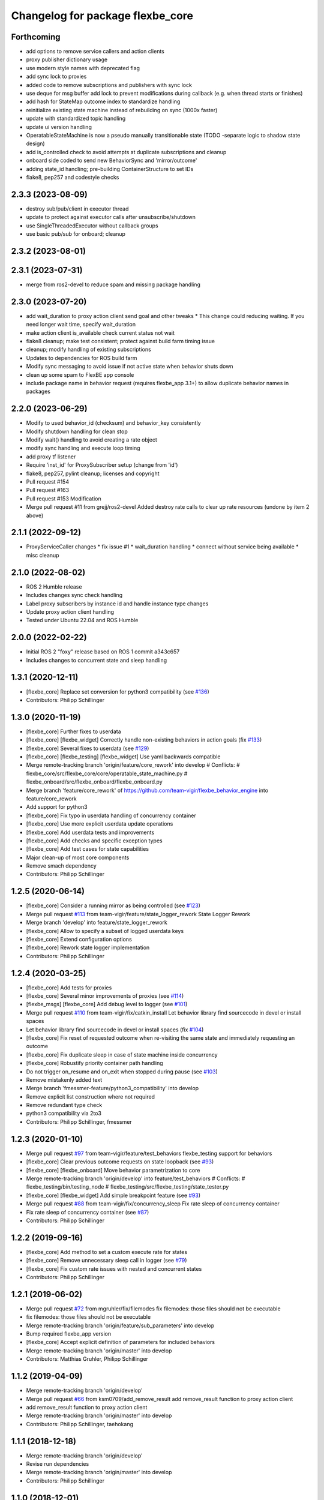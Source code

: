 ^^^^^^^^^^^^^^^^^^^^^^^^^^^^^^^^^
Changelog for package flexbe_core
^^^^^^^^^^^^^^^^^^^^^^^^^^^^^^^^^
Forthcoming
-----------
* add options to remove service callers and action clients
* proxy publisher dictionary usage
* use modern style names with deprecated flag
* add sync lock to proxies
* added code to remove subscriptions and publishers with sync lock
* use deque for msg buffer add lock to prevent modifications during callback (e.g. when thread starts or finishes)
* add hash for StateMap outcome index to standardize handling
* reinitialize existing state machine instead of rebuilding on sync (1000x faster)
* update with standardized topic handling
* update ui version handling
* OperatableStateMachine is now a pseudo manually transitionable state (TODO -separate logic to shadow state design)
* add is_controlled check to avoid attempts at duplicate subscriptions and cleanup
* onboard side coded to send new BehaviorSync and 'mirror/outcome'
* adding state_id handling; pre-building ContainerStructure to set IDs
* flake8, pep257 and codestyle checks

2.3.3 (2023-08-09)
------------------
* destroy sub/pub/client in executor thread
* update to protect against executor calls after unsubscribe/shutdown
* use SingleThreadedExecutor without callback groups
* use basic pub/sub for onboard; cleanup

2.3.2 (2023-08-01)
------------------

2.3.1 (2023-07-31)
------------------
* merge from ros2-devel to reduce spam and missing package handling

2.3.0 (2023-07-20)
------------------
* add wait_duration to proxy action client send goal and other tweaks
  * This change could reducing waiting. If you need longer wait time, specify wait_duration
* make action client is_available check current status not wait
* flake8 cleanup; make test consistent; protect against build farm timing issue
* cleanup; modify handling of existing subscriptions
* Updates to dependencies for ROS build farm
* Modify sync messaging to avoid issue if not active state when behavior shuts down
* clean up some spam to FlexBE app console
* include package name in behavior request (requires flexbe_app 3.1+) to allow duplicate behavior names in packages


2.2.0 (2023-06-29)
------------------
* Modify to used behavior_id (checksum) and behavior_key consistently
* Modify shutdown handling for clean stop
* Modify wait() handling to avoid creating a rate object
* modify sync handling and execute loop timing
* add proxy tf listener
* Require 'inst_id' for ProxySubscriber setup (change from 'id')
* flake8, pep257, pylint cleanup; licenses and copyright
* Pull request #154
* Pull request #163
* Pull request #153 Modification
* Merge pull request #11 from grejj/ros2-devel
  Added destroy rate calls to clear up rate resources (undone by item 2 above)

2.1.1 (2022-09-12)
------------------
* ProxyServiceCaller changes
  * fix issue #1
  * wait_duration handling
  * connect without service being available
  * misc cleanup

2.1.0 (2022-08-02)
------------------
* ROS 2 Humble release
* Includes changes sync check handling
* Label proxy subscribers by instance id and handle instance type changes
* Update proxy action client handling
* Tested under Ubuntu 22.04 and ROS Humble

2.0.0 (2022-02-22)
------------------
* Initial ROS 2 "foxy" release based on ROS 1 commit a343c657
* Includes changes to concurrent state and sleep handling

1.3.1 (2020-12-11)
------------------
* [flexbe_core] Replace set conversion for python3 compatibility
  (see `#136 <https://github.com/team-vigir/flexbe_behavior_engine/issues/136>`_)
* Contributors: Philipp Schillinger

1.3.0 (2020-11-19)
------------------
* [flexbe_core] Further fixes to userdata
* [flexbe_core] [flexbe_widget] Correctly handle non-existing behaviors in action goals
  (fix `#133 <https://github.com/team-vigir/flexbe_behavior_engine/issues/133>`_)
* [flexbe_core] Several fixes to userdata
  (see `#129 <https://github.com/team-vigir/flexbe_behavior_engine/issues/129>`_)
* [flexbe_core] [flexbe_testing] [flexbe_widget] Use yaml backwards compatible
* Merge remote-tracking branch 'origin/feature/core_rework' into develop
  # Conflicts:
  #	flexbe_core/src/flexbe_core/core/operatable_state_machine.py
  #	flexbe_onboard/src/flexbe_onboard/flexbe_onboard.py
* Merge branch 'feature/core_rework' of https://github.com/team-vigir/flexbe_behavior_engine into feature/core_rework
* Add support for python3
* [flexbe_core] Fix typo in userdata handling of concurrency container
* [flexbe_core] Use more explicit userdata update operations
* [flexbe_core] Add userdata tests and improvements
* [flexbe_core] Add checks and specific exception types
* [flexbe_core] Add test cases for state capabilities
* Major clean-up of most core components
* Remove smach dependency
* Contributors: Philipp Schillinger

1.2.5 (2020-06-14)
------------------
* [flexbe_core] Consider a running mirror as being controlled
  (see `#123 <https://github.com/team-vigir/flexbe_behavior_engine/issues/123>`_)
* Merge pull request `#113 <https://github.com/team-vigir/flexbe_behavior_engine/issues/113>`_ from team-vigir/feature/state_logger_rework
  State Logger Rework
* Merge branch 'develop' into feature/state_logger_rework
* [flexbe_core] Allow to specify a subset of logged userdata keys
* [flexbe_core] Extend configuration options
* [flexbe_core] Rework state logger implementation
* Contributors: Philipp Schillinger

1.2.4 (2020-03-25)
------------------
* [flexbe_core] Add tests for proxies
* [flexbe_core] Several minor improvements of proxies
  (see `#114 <https://github.com/team-vigir/flexbe_behavior_engine/issues/114>`_)
* [flexbe_msgs] [flexbe_core] Add debug level to logger
  (see `#101 <https://github.com/team-vigir/flexbe_behavior_engine/issues/101>`_)
* Merge pull request `#110 <https://github.com/team-vigir/flexbe_behavior_engine/issues/110>`_ from team-vigir/fix/catkin_install
  Let behavior library find sourcecode in devel or install spaces
* Let behavior library find sourcecode in devel or install spaces
  (fix `#104 <https://github.com/team-vigir/flexbe_behavior_engine/issues/104>`_)
* [flexbe_core] Fix reset of requested outcome when re-visiting the same state and immediately requesting an outcome
* [flexbe_core] Fix duplicate sleep in case of state machine inside concurrency
* [flexbe_core] Robustify priority container path handling
* Do not trigger on_resume and on_exit when stopped during pause
  (see `#103 <https://github.com/team-vigir/flexbe_behavior_engine/issues/103>`_)
* Remove mistakenly added text
* Merge branch 'fmessmer-feature/python3_compatibility' into develop
* Remove explicit list construction where not required
* Remove redundant type check
* python3 compatibility via 2to3
* Contributors: Philipp Schillinger, fmessmer

1.2.3 (2020-01-10)
------------------
* Merge pull request `#97 <https://github.com/team-vigir/flexbe_behavior_engine/issues/97>`_ from team-vigir/feature/test_behaviors
  flexbe_testing support for behaviors
* [flexbe_core] Clear previous outcome requests on state loopback (see `#93 <https://github.com/team-vigir/flexbe_behavior_engine/issues/93>`_)
* [flexbe_core] [flexbe_onboard] Move behavior parametrization to core
* Merge remote-tracking branch 'origin/develop' into feature/test_behaviors
  # Conflicts:
  #	flexbe_testing/bin/testing_node
  #	flexbe_testing/src/flexbe_testing/state_tester.py
* [flexbe_core] [flexbe_widget] Add simple breakpoint feature (see `#93 <https://github.com/team-vigir/flexbe_behavior_engine/issues/93>`_)
* Merge pull request `#88 <https://github.com/team-vigir/flexbe_behavior_engine/issues/88>`_ from team-vigir/fix/concurrency_sleep
  Fix rate sleep of concurrency container
* Fix rate sleep of concurrency container (see `#87 <https://github.com/team-vigir/flexbe_behavior_engine/issues/87>`_)
* Contributors: Philipp Schillinger

1.2.2 (2019-09-16)
------------------
* [flexbe_core] Add method to set a custom execute rate for states
* [flexbe_core] Remove unnecessary sleep call in logger (see `#79 <https://github.com/team-vigir/flexbe_behavior_engine/issues/79>`_)
* [flexbe_core] Fix custom rate issues with nested and concurrent states
* Contributors: Philipp Schillinger

1.2.1 (2019-06-02)
------------------
* Merge pull request `#72 <https://github.com/team-vigir/flexbe_behavior_engine/issues/72>`_ from mgruhler/fix/filemodes
  fix filemodes: those files should not be executable
* fix filemodes: those files should not be executable
* Merge remote-tracking branch 'origin/feature/sub_parameters' into develop
* Bump required flexbe_app version
* [flexbe_core] Accept explicit definition of parameters for included behaviors
* Merge remote-tracking branch 'origin/master' into develop
* Contributors: Matthias Gruhler, Philipp Schillinger

1.1.2 (2019-04-09)
------------------
* Merge remote-tracking branch 'origin/develop'
* Merge pull request `#66 <https://github.com/team-vigir/flexbe_behavior_engine/issues/66>`_ from ksm0709/add_remove_result
  add remove_result function to proxy action client
* add remove_result function to proxy action client
* Merge remote-tracking branch 'origin/master' into develop
* Contributors: Philipp Schillinger, taehokang

1.1.1 (2018-12-18)
------------------
* Merge remote-tracking branch 'origin/develop'
* Revise run dependencies
* Merge remote-tracking branch 'origin/master' into develop
* Contributors: Philipp Schillinger

1.1.0 (2018-12-01)
------------------
* Merge branch 'develop'
* Merge branch 'feature/flexbe_app' into develop
* Update maintainer information
* State logger is optional and off by default
* Merge remote-tracking branch 'origin/action_client_remove_feedback' into feature/flexbe_app
* Merge pull request `#62 <https://github.com/team-vigir/flexbe_behavior_engine/issues/62>`_ from team-vigir/action_client_remove_feedback
  Added remove_feedback function to ensure new feedback is received
* Added remove_feedback function to ensure new feedback is received
* Merge pull request `#58 <https://github.com/team-vigir/flexbe_behavior_engine/issues/58>`_ from alireza-hosseini/feat-action-client-wait-param
  feat: Add `wait_duration` parameter to `ProxyActionClient`
* feat: Add wait_duration parameter to ProxyActionClient
  - So that the wait duration can be specified in the states definition
* [flexbe_core] Allow to use behavior default userdata (see `#38 <https://github.com/team-vigir/flexbe_behavior_engine/issues/38>`_)
* [flexbe_core] Update behavior lib if behavior is not found (see `Flexbe/flexbe_app#4 <https://github.com/Flexbe/flexbe_app/issues/4>`_)
* Merge branch 'develop' into feature/flexbe_app
  Conflicts:
  flexbe_mirror/src/flexbe_mirror/flexbe_mirror.py
  flexbe_onboard/src/flexbe_onboard/flexbe_onboard.py
  flexbe_widget/bin/flexbe_app
  flexbe_widget/src/flexbe_widget/behavior_action_server.py
* Merge remote-tracking branch 'origin/master' into develop
  Conflicts:
  flexbe_onboard/src/flexbe_onboard/flexbe_onboard.py
* Merge remote-tracking branch 'origin/develop'
  Conflicts:
  flexbe_onboard/src/flexbe_onboard/flexbe_onboard.py
* Merge pull request `#31 <https://github.com/team-vigir/flexbe_behavior_engine/issues/31>`_ from fmauch/reset_entering
  reset entering of currently active state when exiting a state machine
* reset entering member of currently active state when exiting a state machine
* Find behaviors by export tag and execute via checksum
* Merge branch 'automatic_reload' into develop
* allow locking and unlocking of current state without knowing the current path
* remove manual reloading code, as this is done already by the reload importer
* Merge pull request `#26 <https://github.com/team-vigir/flexbe_behavior_engine/issues/26>`_ from jgdo/automatic_reload
  Automatic reload
* automatic reload of imported behaviors upon sm creation
* Reload class definition before instantiating a contained behavior inside a behavior
* Merge remote-tracking branch 'origin/master' into develop
* [flexbe_core] Fixed event triggering in concurrency container (resolve `#18 <https://github.com/team-vigir/flexbe_behavior_engine/issues/18>`_)
* Merge remote-tracking branch 'origin/master'
* Merge remote-tracking branch 'origin/develop'
* [flexbe_core] Only call on_exit on cc leave for states which are still looping (fix `#17 <https://github.com/team-vigir/flexbe_behavior_engine/issues/17>`_)
* Merge branch 'develop'
* [flexbe_core] Fixed sm on_exit to propagate own ud instead of parent ud
* Merge branch 'master' into cnurobotics
* Merge remote-tracking branch 'origin/develop'
* [flexbe_core] Properly reset current state when leaving state machine (fix `#7 <https://github.com/team-vigir/flexbe_behavior_engine/issues/7>`_)
* Merge remote-tracking branch 'origin/develop'
* [flexbe_core] Fixed reset of current state on leave in cc and related concurrency userdata problems
* [flexbe_core] Use aggregated diagnostics topic instead of raw
* [flexbe_core] Correctly execute concurrency inside priority container
* [flexbe_core] Can always preempt behavior even if not supervised
* Merge remote-tracking branch 'origin/develop'
* Provide option to set userdata input on behavior action calls
* [flexbe_core] Fixed occasional problems to resume a paused state
* [flexbe_core] [flexbe_mirror] Improved robustness of fast repeated synchronization
* Merge branch 'feature/late_connect' into develop
* [flexbe_core] Added command to attach to running behavior execution
* Merge branch 'feature/pause_repeat' into develop
* [flexbe_core] Handle pause and repeat commands
* [flexbe_core] Propagate skipped notification on pause in order to react on preemption commands even if paused
* [flexbe_core] Added function to check if a goal is already active on a proxy client
* [flexbe_core] Fix for backup sync
* [flexbe_core] Fixed sync issues after leaving CC by explicitly syncing automatically
* [flexbe_core] Fixed calling on_exit on all states in CC
* Merge remote-tracking branch 'origin/feature/multirobot'
* Merge remote-tracking branch 'origin/master' into feature/multirobot
  Conflicts:
  flexbe_core/src/flexbe_core/core/monitoring_state.py
  flexbe_core/src/flexbe_core/core/operatable_state.py
* [flexbe_core] Added availability checks to proxies
* [flexbe_core] Added onboard debug topic for current state
* [flexbe_core] Convert all logged messages to string before sending ros message in logger
* [flexbe_core] Added priority container
* [flexbe_core] Added some more documentation
* [flexbe_core] Fixed initialization of input userdata in inner statemachines
* [flexbe_core] Correctly preempt auxilliary control flows in concurrency container
* [flexbe_core] Fixed a bug with concurrent execution:
  State machines inside state machine inside concurrency containers still blocked during execution.
* [flexbe_core] Slightly reworked monitoring state
* [flexbe_core] Fixed preemption of concurrency container
* [flexbe_core] Added container for concurrent execution
* Changed absolute topic references to relative
* [flexbe_core] Improved proxy interface
* [flexbe_core] Reverted last change, will only publish state updates when being controlled
* [flexbe_core] Always send outcome update, even if not being controlled
* Removed some old and unused project files
* Initial commit of software
* Contributors: Alberto, Alireza, David Conner, Dorian Scholz, DorianScholz, Felix Mauch, Mark Prediger, Philipp Schillinger
